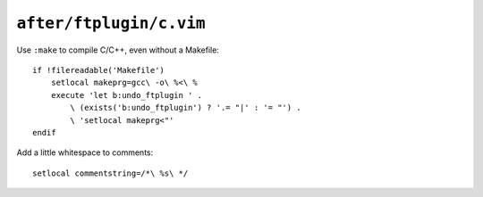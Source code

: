 ``after/ftplugin/c.vim``
========================

Use ``:make`` to compile C/C++, even without a Makefile::

    if !filereadable('Makefile')
        setlocal makeprg=gcc\ -o\ %<\ %
        execute 'let b:undo_ftplugin ' .
            \ (exists('b:undo_ftplugin') ? '.= "|' : '= "') .
            \ 'setlocal makeprg<"'
    endif

Add a little whitespace to comments::

    setlocal commentstring=/*\ %s\ */
